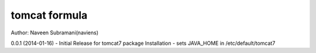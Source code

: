 tomcat formula
===========
Author: Naveen Subramani(naviens)

0.0.1 (2014-01-16)
- Initial Release for tomcat7 package Installation
- sets JAVA_HOME in /etc/default/tomcat7
